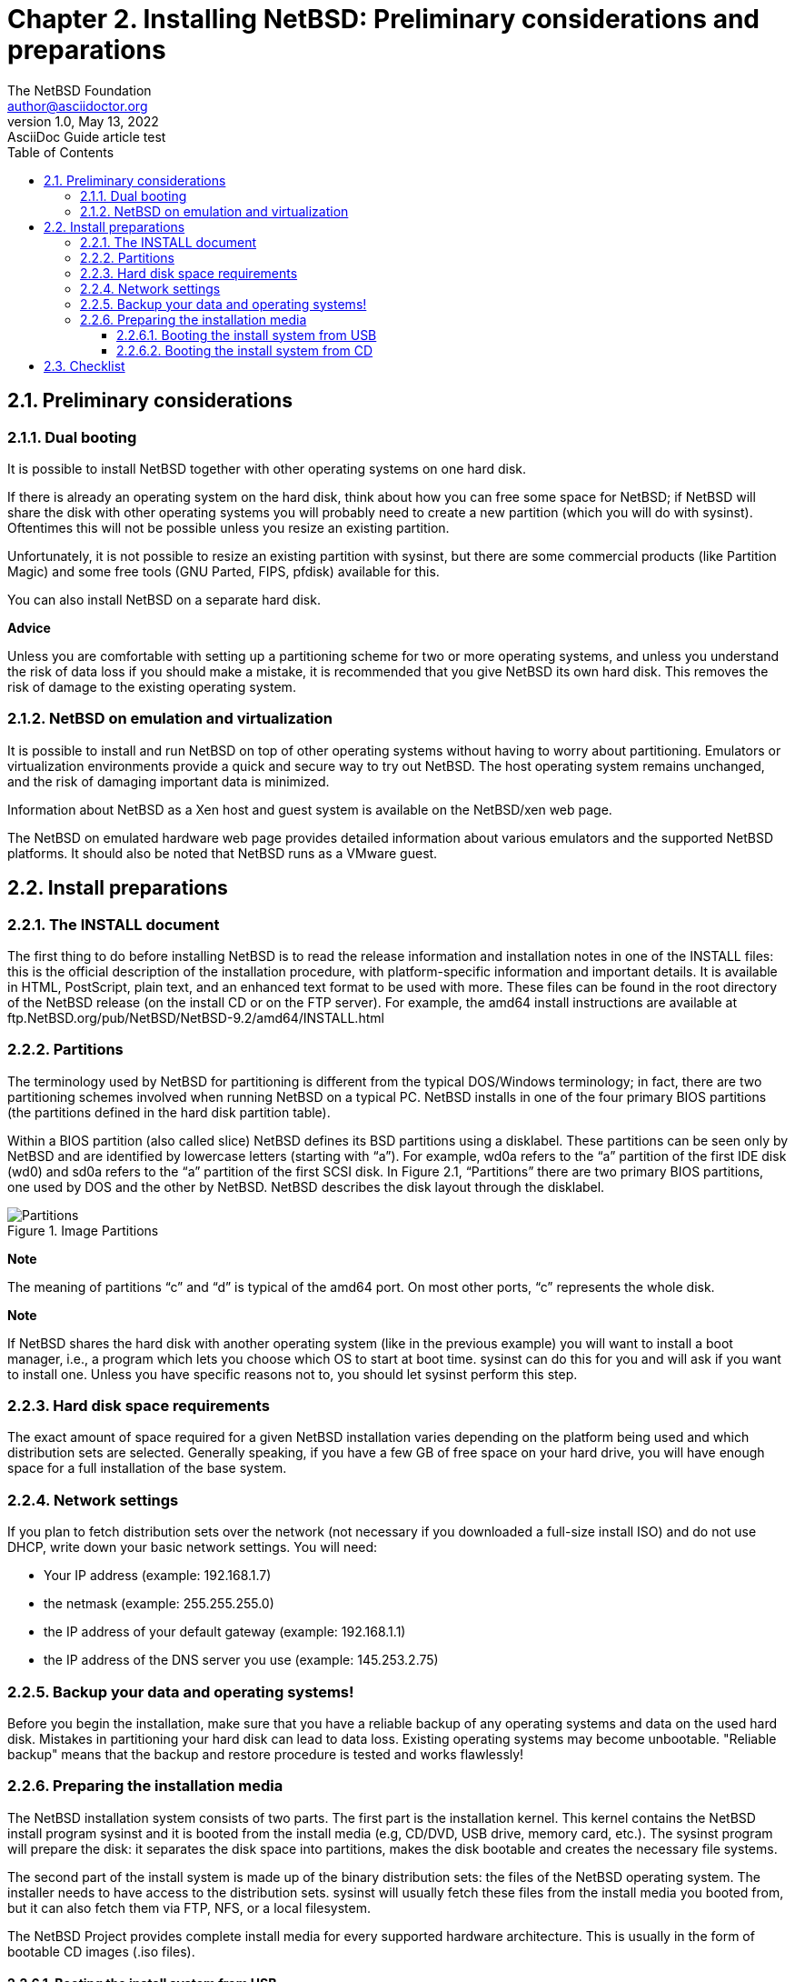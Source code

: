 =  Chapter 2. Installing NetBSD: Preliminary considerations and preparations
The NetBSD Foundation <author@asciidoctor.org>
1.0, May 13, 2022: AsciiDoc Guide article test
:toc:
:toclevels: 4
:icons: font
:url-quickref: https://docs.asciidoctor.org/asciidoc/latest/syntax-quick-reference/

== 2.1. Preliminary considerations

=== 2.1.1. Dual booting

It is possible to install NetBSD together with other operating systems on one hard disk.

If there is already an operating system on the hard disk, think about how you can free some space for NetBSD; if NetBSD will share the disk with other operating systems you will probably need to create a new partition (which you will do with sysinst). Oftentimes this will not be possible unless you resize an existing partition.

Unfortunately, it is not possible to resize an existing partition with sysinst, but there are some commercial products (like Partition Magic) and some free tools (GNU Parted, FIPS, pfdisk) available for this.

You can also install NetBSD on a separate hard disk.

====
*Advice*

Unless you are comfortable with setting up a partitioning scheme for two or more operating systems, and unless you understand the risk of data loss if you should make a mistake, it is recommended that you give NetBSD its own hard disk. This removes the risk of damage to the existing operating system.
====

===  2.1.2. NetBSD on emulation and virtualization

It is possible to install and run NetBSD on top of other operating systems without having to worry about partitioning. Emulators or virtualization environments provide a quick and secure way to try out NetBSD. The host operating system remains unchanged, and the risk of damaging important data is minimized.

Information about NetBSD as a Xen host and guest system is available on the NetBSD/xen web page.

The NetBSD on emulated hardware web page provides detailed information about various emulators and the supported NetBSD platforms. It should also be noted that NetBSD runs as a VMware guest.

== 2.2. Install preparations
===  2.2.1. The INSTALL document

The first thing to do before installing NetBSD is to read the release information and installation notes in one of the INSTALL files: this is the official description of the installation procedure, with platform-specific information and important details. It is available in HTML, PostScript, plain text, and an enhanced text format to be used with more. These files can be found in the root directory of the NetBSD release (on the install CD or on the FTP server). For example, the amd64 install instructions are available at ftp.NetBSD.org/pub/NetBSD/NetBSD-9.2/amd64/INSTALL.html

===  2.2.2. Partitions

The terminology used by NetBSD for partitioning is different from the typical DOS/Windows terminology; in fact, there are two partitioning schemes involved when running NetBSD on a typical PC. NetBSD installs in one of the four primary BIOS partitions (the partitions defined in the hard disk partition table).

Within a BIOS partition (also called slice) NetBSD defines its BSD partitions using a disklabel. These partitions can be seen only by NetBSD and are identified by lowercase letters (starting with “a”). For example, wd0a refers to the “a” partition of the first IDE disk (wd0) and sd0a refers to the “a” partition of the first SCSI disk. In Figure 2.1, “Partitions” there are two primary BIOS partitions, one used by DOS and the other by NetBSD. NetBSD describes the disk layout through the disklabel.

.Figure 2.1. Partitions
.Image Partitions
image::part.gif[Partitions]


====
*Note*

The meaning of partitions “c” and “d” is typical of the amd64 port. On most other ports, “c” represents the whole disk.
====
====
*Note*

If NetBSD shares the hard disk with another operating system (like in the previous example) you will want to install a boot manager, i.e., a program which lets you choose which OS to start at boot time. sysinst can do this for you and will ask if you want to install one. Unless you have specific reasons not to, you should let sysinst perform this step.
====
=== 2.2.3. Hard disk space requirements
The exact amount of space required for a given NetBSD installation varies depending on the platform being used and which distribution sets are selected. Generally speaking, if you have a few GB of free space on your hard drive, you will have enough space for a full installation of the base system. 

===  2.2.4. Network settings

If you plan to fetch distribution sets over the network (not necessary if you downloaded a full-size install ISO) and do not use DHCP, write down your basic network settings. You will need:


    * Your IP address (example: 192.168.1.7)

    * the netmask (example: 255.255.255.0)

    * the IP address of your default gateway (example: 192.168.1.1)

    * the IP address of the DNS server you use (example: 145.253.2.75)

===  2.2.5. Backup your data and operating systems!

Before you begin the installation, make sure that you have a reliable backup of any operating systems and data on the used hard disk. Mistakes in partitioning your hard disk can lead to data loss. Existing operating systems may become unbootable. "Reliable backup" means that the backup and restore procedure is tested and works flawlessly!

===  2.2.6. Preparing the installation media

The NetBSD installation system consists of two parts. The first part is the installation kernel. This kernel contains the NetBSD install program sysinst and it is booted from the install media (e.g, CD/DVD, USB drive, memory card, etc.). The sysinst program will prepare the disk: it separates the disk space into partitions, makes the disk bootable and creates the necessary file systems.

The second part of the install system is made up of the binary distribution sets: the files of the NetBSD operating system. The installer needs to have access to the distribution sets. sysinst will usually fetch these files from the install media you booted from, but it can also fetch them via FTP, NFS, or a local filesystem.

The NetBSD Project provides complete install media for every supported hardware architecture. This is usually in the form of bootable CD images (.iso files).

==== 2.2.6.1. Booting the install system from USB
To use a bootable USB install image (on amd64, i386), download the img.gz file for your hardware architecture, decompress and copy the image to a USB. For example on a Unix-like system you may use:

----
# gunzip NetBSD-9.2-amd64-install.img.gz
# dd if=NetBSD-9.2-amd64-install.img of=/dev/your-usb bs=2m
----

Examples of your-usb are /dev/rsd0d (NetBSD), /dev/sda (Linux).

*Caution*
Selecting the wrong device in dd may destroy your current system. Double-check it isn't mounted and is your USB stick. It should appear at the bottom of   dmesg on connect, for example, if you see:
  
  
----
sd0 at scsibus0 target 0 lun 0: [...], disk removable
----

 on NetBSD, you will want to select /dev/rsd0d.
 
====  2.2.6.2. Booting the install system from CD

To use a bootable NetBSD install CD, download the iso file for your hardware architecture and burn it to a CD or DVD. You will need to handle this step alone, as burning programs vary widely. Ensure that your computer is set up to boot from CD-ROM before hard drives, insert the disc, and reboot the computer.

==  2.3. Checklist

This is the checklist about the things that should be clear and on-hand now:

   * Available disk space

   * Bootable medium with the install system

   * CD/DVD or server with the distribution sets

   * Your network information (only if you will be fetching distribution sets via the network and do not use DHCP)

   * A working backup

   * A copy of the INSTALL document
